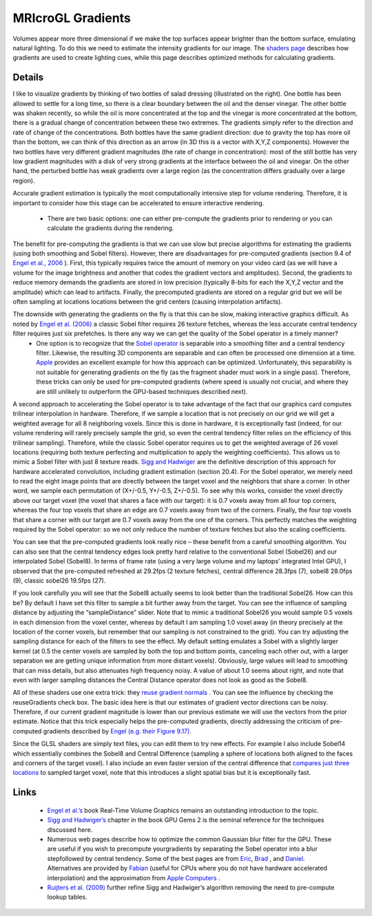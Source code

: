 MRIcroGL Gradients
=======================================

.. image:: gradients_2.png
 :width: 130
 :align: center

Volumes appear more three dimensional if we make the top surfaces appear brighter than the bottom surface, emulating natural lighting. To do this we need to estimate the intensity gradients for our image. The `shaders page <https://www.mccauslandcenter.sc.edu/mricrogl/shaders>`_ describes how gradients are used to create lighting cues, while this page describes optimized methods for calculating gradients.

Details
-------------------------------------------

I like to visualize gradients by thinking of two bottles of salad dressing (illustrated on the right). One bottle has been allowed to settle for a long time, so there is a clear boundary between the oil and the denser vinegar. The other bottle was shaken recently, so while the oil is more concentrated at the top and the vinegar is more concentrated at the bottom, there is a gradual change of concentration between these two extremes. The gradients simply refer to the direction and rate of change of the concentrations. Both bottles have the same gradient direction: due to gravity the top has more oil than the bottom, we can think of this direction as an arrow (in 3D this is a vector with X,Y,Z components). However the two bottles have very different gradient magnitudes (the rate of change in concentration): most of the still bottle has very low gradient magnitudes with a disk of very strong gradients at the interface between the oil and vinegar. On the other hand, the perturbed bottle has weak gradients over a large region (as the concentration differs gradually over a large region).

Accurate gradient estimation is typically the most computationally intensive step for volume rendering. Therefore, it is important to consider how this stage can be accelerated to ensure interactive rendering.


 - There are two basic options: one can either pre-compute the gradients prior to rendering or you can calculate the gradients during the rendering.

The benefit for pre-computing the gradients is that we can use slow but precise algorithms for estimating the gradients (using both smoothing and Sobel filters). However, there are disadvantages for pre-computed gradients (section 9.4 of `Engel et al., 2006 <http://www.real-time-volume-graphics.org>`_ ). First, this typically requires twice the amount of memory on your video card (as we will have a volume for the image brightness and another that codes the gradient vectors and amplitudes). Second, the gradients to reduce memory demands the gradients are stored in low precision (typically 8-bits for each the X,Y,Z vector and the amplitude) which can lead to artifacts. Finally, the precomputed gradients are stored on a regular grid but we will be often sampling at locations locations between the grid centers (causing interpolation artifacts).

The downside with generating the gradients on the fly is that this can be slow, making interactive graphics difficult. As noted by `Engel et al. (2006) <http://www.real-time-volume-graphics.org>`_ a classic Sobel filter requires 26 texture fetches, whereas the less accurate central tendency filter requires just six prefetches. Is there any way we can get the quality of the Sobel operator in a timely manner?
 - One option is to recognize that the `Sobel operator <https://en.wikipedia.org/wiki/Sobel_operator>`_ is separable into a smoothing filter and a central tendency filter. Likewise, the resulting 3D components are separable and can often be processed one dimension at a time. `Apple <https://developer.apple.com/library/archive/documentation/Performance/Conceptual/OpenCL_MacProgGuide/TuningPerformanceOntheGPU/TuningPerformanceOntheGPU.html#//apple_ref/doc/uid/TP40008312-CH22-SW4>`_ provides an excellent example for how this approach can be optimized. Unfortunately, this separability is not suitable for generating gradients on the fly (as the fragment shader must work in a single pass). Therefore, these tricks can only be used for pre-computed gradients (where speed is usually not crucial, and where they are still unlikely to outperform the GPU-based techniques described next).

A second approach to accelerating the Sobel operator is to take advantage of the fact that our graphics card computes trilinear interpolation in hardware. Therefore, if we sample a location that is not precisely on our grid we will get a weighted average for all 8 neighboring voxels. Since this is done in hardware, it is exceptionally fast (indeed, for our volume rendering will rarely precisely sample the grid, so even the central tendency filter relies on the efficiency of this trilinear sampling). Therefore, while the classic Sobel operator requires us to get the weighted average of 26 voxel locations (requiring both texture perfecting and multiplication to apply the weighting coefficients). This allows us to mimic a Sobel filter with just 8 texture reads. `Sigg and Hadwiger <https://developer.nvidia.com/gpugems/gpugems2/part-iii-high-quality-rendering/chapter-20-fast-third-order-texture-filtering>`_ are the definitive description of this approach for hardware accelerated convolution, including gradient estimation (section 20.4). For the Sobel operator, we merely need to read the eight image points that are directly between the target voxel and the neighbors that share a corner. In other word, we sample each permutation of (X+/-0.5, Y+/-0.5, Z+/-0.5). To see why this works, consider the voxel directly above our target voxel (the voxel that shares a face with our target): it is 0.7 voxels away from all four top corners, whereas the four top voxels that share an edge are 0.7 voxels away from two of the corners. Finally, the four top voxels that share a corner with our target are 0.7 voxels away from the one of the corners. This perfectly matches the weighting required by the Sobel operator: so we not only reduce the number of texture fetches but also the scaling coefficients.

.. image:: sobel1024_0.png
 :width: 100%
 :align: center

You can see that the pre-computed gradients look really nice – these benefit from a careful smoothing algorithm. You can also see that the central tendency edges look pretty hard relative to the conventional Sobel (Sobel26) and our interpolated Sobel (Sobel8). In terms of frame rate (using a very large volume and my laptops’ integrated Intel GPU), I observed that the pre-computed refreshed at 29.2fps (2 texture fetches), central difference 28.3fps (7), sobel8 28.0fps (9), classic sobel26 19.5fps (27).

If you look carefully you will see that the Sobel8 actually seems to look better than the traditional Sobel26. How can this be? By default I have set this filter to sample a bit further away from the target. You can see the influence of sampling distance by adjusting the “sampleDistance” slider. Note that to mimic a traditional Sobel26 you would sample 0.5 voxels in each dimension from the voxel center, whereas by default I am sampling 1.0 voxel away (in theory precisely at the location of the corner voxels, but remember that our sampling is not constrained to the grid). You can try adjusting the sampling distance for each of the filters to see the effect. My default setting emulates a Sobel with a slightly larger kernel (at 0.5 the center voxels are sampled by both the top and bottom points, canceling each other out, with a larger separation we are getting unique information from more distant voxels). Obviously, large values will lead to smoothing that can miss details, but also attenuates high frequency noisy. A value of about 1.0 seems about right, and note that even with larger sampling distances the Central Distance operator does not look as good as the Sobel8.

All of these shaders use one extra trick: they `reuse gradient normals <https://www.marcusbannerman.co.uk/articles/VolumeRendering.html>`_ . You can see the influence by checking the reuseGradients check box. The basic idea here is that our estimates of gradient vector directions can be noisy. Therefore, if our current gradient magnitude is lower than our previous estimate we will use the vectors from the prior estimate. Notice that this trick especially helps the pre-computed gradients, directly addressing the criticism of pre-computed gradients described by `Engel (e.g. their Figure 9.17) <http://www.real-time-volume-graphics.org>`_.

Since the GLSL shaders are simply text files, you can edit them to try new effects. For example I also include Sobel14 which essentially combines the Sobel8 and Central Difference (sampling a sphere of locations both aligned to the faces and corners of the target voxel). I also include an even faster version of the central difference that `compares just three locations <https://prideout.net/blog/?tag=volume-rendering>`_ to sampled target voxel, note that this introduces a slight spatial bias but it is exceptionally fast.



Links
-------------------------------------------

 -  `Engel et al.’s <http://www.real-time-volume-graphics.org>`_ book Real-Time Volume Graphics remains an outstanding introduction to the topic.
 -  `Sigg and Hadwiger’s <https://developer.nvidia.com/gpugems/gpugems2/part-iii-high-quality-rendering/chapter-20-fast-third-order-texture-filtering>`_ chapter in the book GPU Gems 2 is the seminal reference for the techniques discussed here.
 - Numerous web pages describe how to optimize the common Gaussian blur filter for the GPU. These are useful if you wish to precompute yourgradients by separating the Sobel operator into a blur stepfollowed by central tendency. Some of the best pages are from `Eric <https://www.realtimerendering.com/blog/quick-gaussian-filtering/>`_, `Brad <http://www.sunsetlakesoftware.com/2013/10/21/optimizing-gaussian-blurs-mobile-gpu>`_ , and `Daniel <https://rastergrid.com/blog/2010/09/efficient-gaussian-blur-with-linear-sampling/>`_. Alternatives are provided by `Fabian <https://fgiesen.wordpress.com/2012/08/01/fast-blurs-2/>`_ (useful for CPUs where you do not have hardware accelerated interpolation) and the approximation from `Apple Computers <https://developer.apple.com/library/archive/documentation/Performance/Conceptual/OpenCL_MacProgGuide/TuningPerformanceOntheGPU/TuningPerformanceOntheGPU.html#//apple_ref/doc/uid/TP40008312-CH22-SW4>`_ .
 - `Ruijters et al. (2009) <https://www.tandfonline.com/doi/abs/10.1080/2151237X.2008.10129269>`_ further refine Sigg and Hadwiger’s algorithm removing the need to pre-compute lookup tables.

.. image:: inia320.jpg
 :width: 320
 :align: center




                                                        
